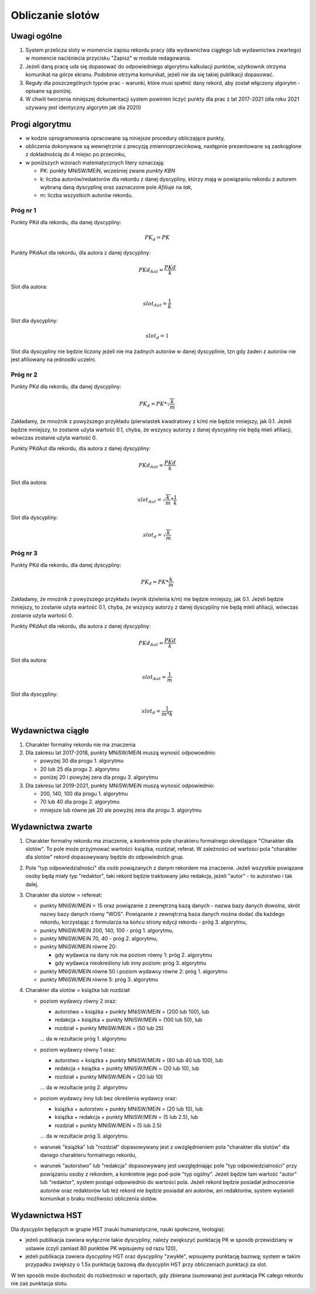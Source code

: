 Obliczanie slotów
=================

Uwagi ogólne
------------

#. System przelicza sloty w momencie zapisu rekordu pracy (dla wydawnictwa ciągłego
   lub wydawnictwa zwartego) w momencie naciśniecia przycisku "Zapisz" w module redagowania.

#. Jeżeli daną pracę uda się dopasować do odpowiedniego algorytmu kalkulacji punktów,
   użytkownik otrzyma komunikat na górze ekranu. Podobnie otrzyma komunikat, jeżeli nie da
   się takiej publikacji dopasować.

#. Reguły dla poszczególnych typów prac - warunki, które musi spełnić dany rekord, aby
   został włączony algorytm - opisane są poniżej.

#. W chwili tworzenia niniejszej dokumentacji system powinien liczyć punkty dla prac
   z lat 2017-2021 (dla roku 2021 używany jest identyczny algorytm jak dla 2020)

Progi algorytmu
---------------

* w kodzie oprogramowania opracowane są niniejsze procedury obliczające punkty,

* obliczenia dokonywane są wewnętrznie z precyzją zmiennoprzecinkową, następnie
  prezentowane są zaokrąglone z dokładnością do 4 miejsc po przecinku,

* w poniższych wzorach matematycznych litery oznaczają:

  - PK: punkty MNiSW/MEiN, wcześniej zwane *punkty KBN*
  - k: liczba autorów/redaktorów dla rekordu z danej dyscypliny, którzy mają w powiązaniu rekordu
    z autorem wybraną daną dyscyplinę oraz zaznaczone pole *Afiliuje* na *tak*,
  - m: liczba wszystkich autorów rekordu.

Próg nr 1
~~~~~~~~~

Punkty PKd dla rekordu, dla danej dyscypliny:

.. math::

   PK_{d} = PK

Punkty PKdAut dla rekordu, dla autora z danej dyscypliny:

.. math::

   PKd_{Aut} = \frac{ PKd}{k}

Slot dla autora:

.. math::

   slot_{Aut} = \frac {1}{k}

Slot dla dyscypliny:

.. math::

   slot_{d} = 1

Slot dla dyscypliny nie będzie liczony jeżeli nie ma żadnych autorów w danej dyscyplinie, tzn
gdy żaden z autorów nie jest afiliowany na jednostki uczelni.

Próg nr 2
~~~~~~~~~

Punkty PKd dla rekordu, dla danej dyscypliny:

.. math::

   PK_{d} = PK * \sqrt  { \frac{k}{m} }

Zakładamy, że mnożnik z powyższego przykładu (pierwiastek kwadratowy z k/m) nie będzie mniejszy, jak 0.1. Jeżeli będzie mniejszy,
to zostanie użyta wartość 0.1, chyba, że wszyscy autorzy z danej dyscypliny nie będą mieli afiliacji, wówczas zostanie użyta
wartość 0.

Punkty PKdAut dla rekordu, dla autora z danej dyscypliny:

.. math::

   PKd_{Aut} = \frac{ PKd}{k}

Slot dla autora:

.. math::

   slot_{Aut} = \sqrt  { \frac{k}{m} } * \frac {1}{k}

Slot dla dyscypliny:

.. math::

   slot_{d} = \sqrt  { \frac{k}{m} }

Próg nr 3
~~~~~~~~~

Punkty PKd dla rekordu, dla danej dyscypliny:

.. math::

   PK_{d} = PK * \frac{k}{m}

Zakładamy, że mnożnik z powyższego przykładu (wynik dzielenia k/m) nie będzie mniejszy, jak 0.1. Jeżeli będzie mniejszy,
to zostanie użyta wartość 0.1, chyba, że wszyscy autorzy z danej dyscypliny nie będą mieli afiliacji, wówczas zostanie użyta
wartość 0.

Punkty PKdAut dla rekordu, dla autora z danej dyscypliny:

.. math::

   PKd_{Aut} = \frac{ PKd}{k}

Slot dla autora:

.. math::

   slot_{Aut} = { \frac{1}{m} }

Slot dla dyscypliny:

.. math::

   slot_{d} = { \frac{1}{m * k} }

Wydawnictwa ciągłe
------------------

#. Charakter formalny rekordu nie ma znaczenia

#. Dla zakresu lat 2017-2018, punkty MNiSW/MEiN muszą wynosić odpowoednio:

   * powyżej 30 dla progu 1. algorytmu
   * 20 lub 25 dla progu 2. algorytmu
   * poniżej 20 i powyżej zera dla progu 3. algorytmu

#. Dla zakresu lat 2019-2021, punkty MNiSW/MEiN muszą wynosić odpowiednio:

   * 200, 140, 100 dla progu 1. algorytmu
   * 70 lub 40 dla progu 2. algorytmu
   * mniejsze lub równe jak 20 ale powyżej zera dla progu 3. algorytmu

Wydawnictwa zwarte
------------------

#. Charakter formalny rekordu ma znaczenie, a konkretnie pole charakteru formalnego określające
   "Charakter dla slotów". To pole może przyjmować wartości: książka, rozdział, referat. W
   zależności od wartości pola "charakter dla slotów" rekord dopasowywany będzie do
   odpowiednich grup.

#. Pole "typ odpowiedzialności" dla osób powiązanych z danym rekordem ma znaczenie. Jeżeli
   wszystkie powiązane osoby będą miały typ "redaktor", taki rekord będzie traktowany jako redakcja,
   jeżeli "autor" - to autorstwo i tak dalej.

#. Charakter dla slotów = refereat:

   * punkty MNiSW/MEiN = 15 oraz powiązanie z zewnętrzną bazą danych - nazwa bazy danych
     dowolna, skrót nazwy bazy danych równy "WOS". Powiązanie z zewnętrzną baza danych
     można dodać dla każdego rekordu, korzystając z formularza na końcu strony edycji
     rekordu - próg 3. algorytmu,

   * punkty MNiSW/MEiN 200, 140, 100 - próg 1. algorytmu,

   * punkty MNiSW/MEiN 70, 40 - próg 2. algorytmu,

   *  punkty MNiSW/MEiN równe 20:

      - gdy wydawca na dany rok ma poziom równy 1: próg 2. algorytmu
      - gdy wydawca nieokreślony lub inny poziom: próg 3. algorytmu

   * punkty MNiSW/MEiN równe 50 i poziom wydawcy równe 2: próg 1. algorytmu

   * punkty MNiSW/MEiN równe 5: próg 3. algorytmu

#. Charakter dla slotów = książka lub rozdział:

   * poziom wydawcy równy 2 oraz:

     - autorstwo + książka + punkty MNiSW/MEiN = (200 lub 100), lub
     - redakcja + książka + punkty MNiSW/MEiN = (100 lub 50), lub
     - rozdział + punkty MNiSW/MEiN = (50 lub 25)

     ... da w rezultacie próg 1. algorytmu

   * poziom wydawcy równy 1 oraz:

     - autorstwo + książka + punkty MNiSW/MEiN = (80 lub 40 lub 100), lub
     - redakcja + książka + punkty MNiSW/MEiN = (20 lub 10), lub
     - rozdział + punkty MNiSW/MEiN = (20 lub 10)

     ... da w rezultacie próg 2. algorytmu

   * poziom wydawcy inny lub bez określenia wydawcy oraz:

     - książka + autorstwo + punkty MNiSW/MEiN = (20 lub 10), lub
     - książka + redakcja + punkty MNiSW/MEiN = (5 lub 2.5), lub
     - rozdział + punkty MNiSW/MEiN = (5 lub 2.5)

     ... da w rezultacie próg 3. algorytmu.

   * warunek "książka" lub "rozdział" dopasowywany jest z uwzględnieniem
     pola "charakter dla slotów" dla danego charakteru formalnego rekordu,

   * warunek "autorstwo" lub "redakcja" dopasowywany jest uwzględniając
     pole "typ odpowiedzialności" przy powiązaniu osoby z rekordem, a konkretnie
     jego pod-pole "typ ogólny". Jeżeli będzie tam wartość "autor" lub
     "redaktor", system postąpi odpowiednio do wartości pola. Jeżeli rekord
     będzie posiadał jednocześnie autorów oraz redaktorów lub też rekord
     nie będzie posiadał ani autorów, ani redaktorów, system wyświeli komunikat
     o braku możliwości obliczenia slotów.

Wydawnictwa HST
---------------

Dla dyscyplin będących w grupie HST (nauki humanistyczne, nauki społeczne, teologia):

* jeżeli publikacja zawiera wyłącznie takie dyscypliny, należy zwiększyć punktację PK
  w sposób przewidziany w ustawie (czyli zamiast 80 punktów PK wpisujemy od razu 120),

* jeżeli publikacja zawiera dyscypliny HST oraz dyscypliny "zwykłe", wpisujemy punktację bazową;
  system w takim przypadku zwiększy o 1.5x punktację bazową dla dyscyplin HST przy obliczeniach
  punktacji za slot.

W ten sposób może dochodzić do rozbieżności w raportach, gdy zbierana (sumowana) jest punktacja PK całego rekordu
nie zaś punktacja slotu.
